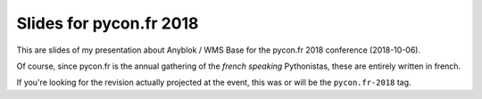 Slides for pycon.fr 2018
========================

This are slides of my presentation about Anyblok / WMS Base for the
pycon.fr 2018 conference (2018-10-06).

Of course, since pycon.fr is the annual gathering of the *french
speaking* Pythonistas, these are entirely written in french.

If you're looking for the revision actually projected at the event,
this was or will be the ``pycon.fr-2018`` tag.

